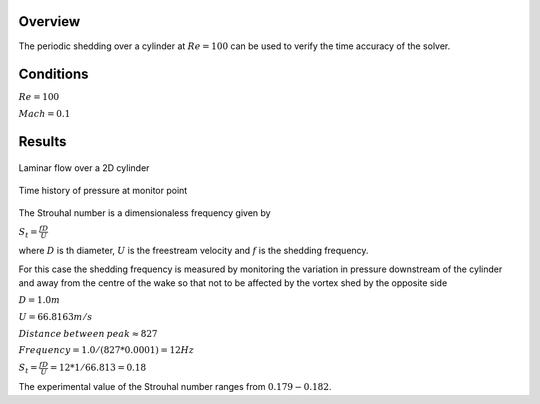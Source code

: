 Overview
^^^^^^^^
The periodic shedding over a cylinder at :math:`Re=100` can be used to verify the time accuracy of the solver. 

Conditions
^^^^^^^^^^

:math:`Re=100`

:math:`Mach=0.1`

Results
^^^^^^^

.. figure:: images/cylinder_cp.png
	:width: 75%
	:align: center
	:alt: alternate text
	:figclass: align-center

	Laminar flow over a 2D cylinder

.. figure:: images/cylindertrace.png
	:width: 75%
	:align: center
	:alt: alternate text
	:figclass: align-center

	Time history of pressure at monitor point

The Strouhal number is a dimensionaless frequency given by

:math:`S_t=\frac{fD}{U}`

where :math:`D` is th diameter, :math:`U` is the freestream velocity and  :math:`f` is the shedding frequency.

For this case the shedding frequency is measured by monitoring the variation in pressure downstream of the cylinder and away from the centre of the wake so that not
to be affected by the vortex shed by the opposite side

:math:`D=1.0 m`

:math:`U=66.8163 m/s`

:math:`Distance \: between \: peak \approx 827`

:math:`Frequency = 1.0/(827*0.0001) = 12Hz`

:math:`S_t = \frac{fD}{U} = 12*1/66.813 = 0.18`

The experimental value of the Strouhal number ranges from :math:`0.179 - 0.182`.






